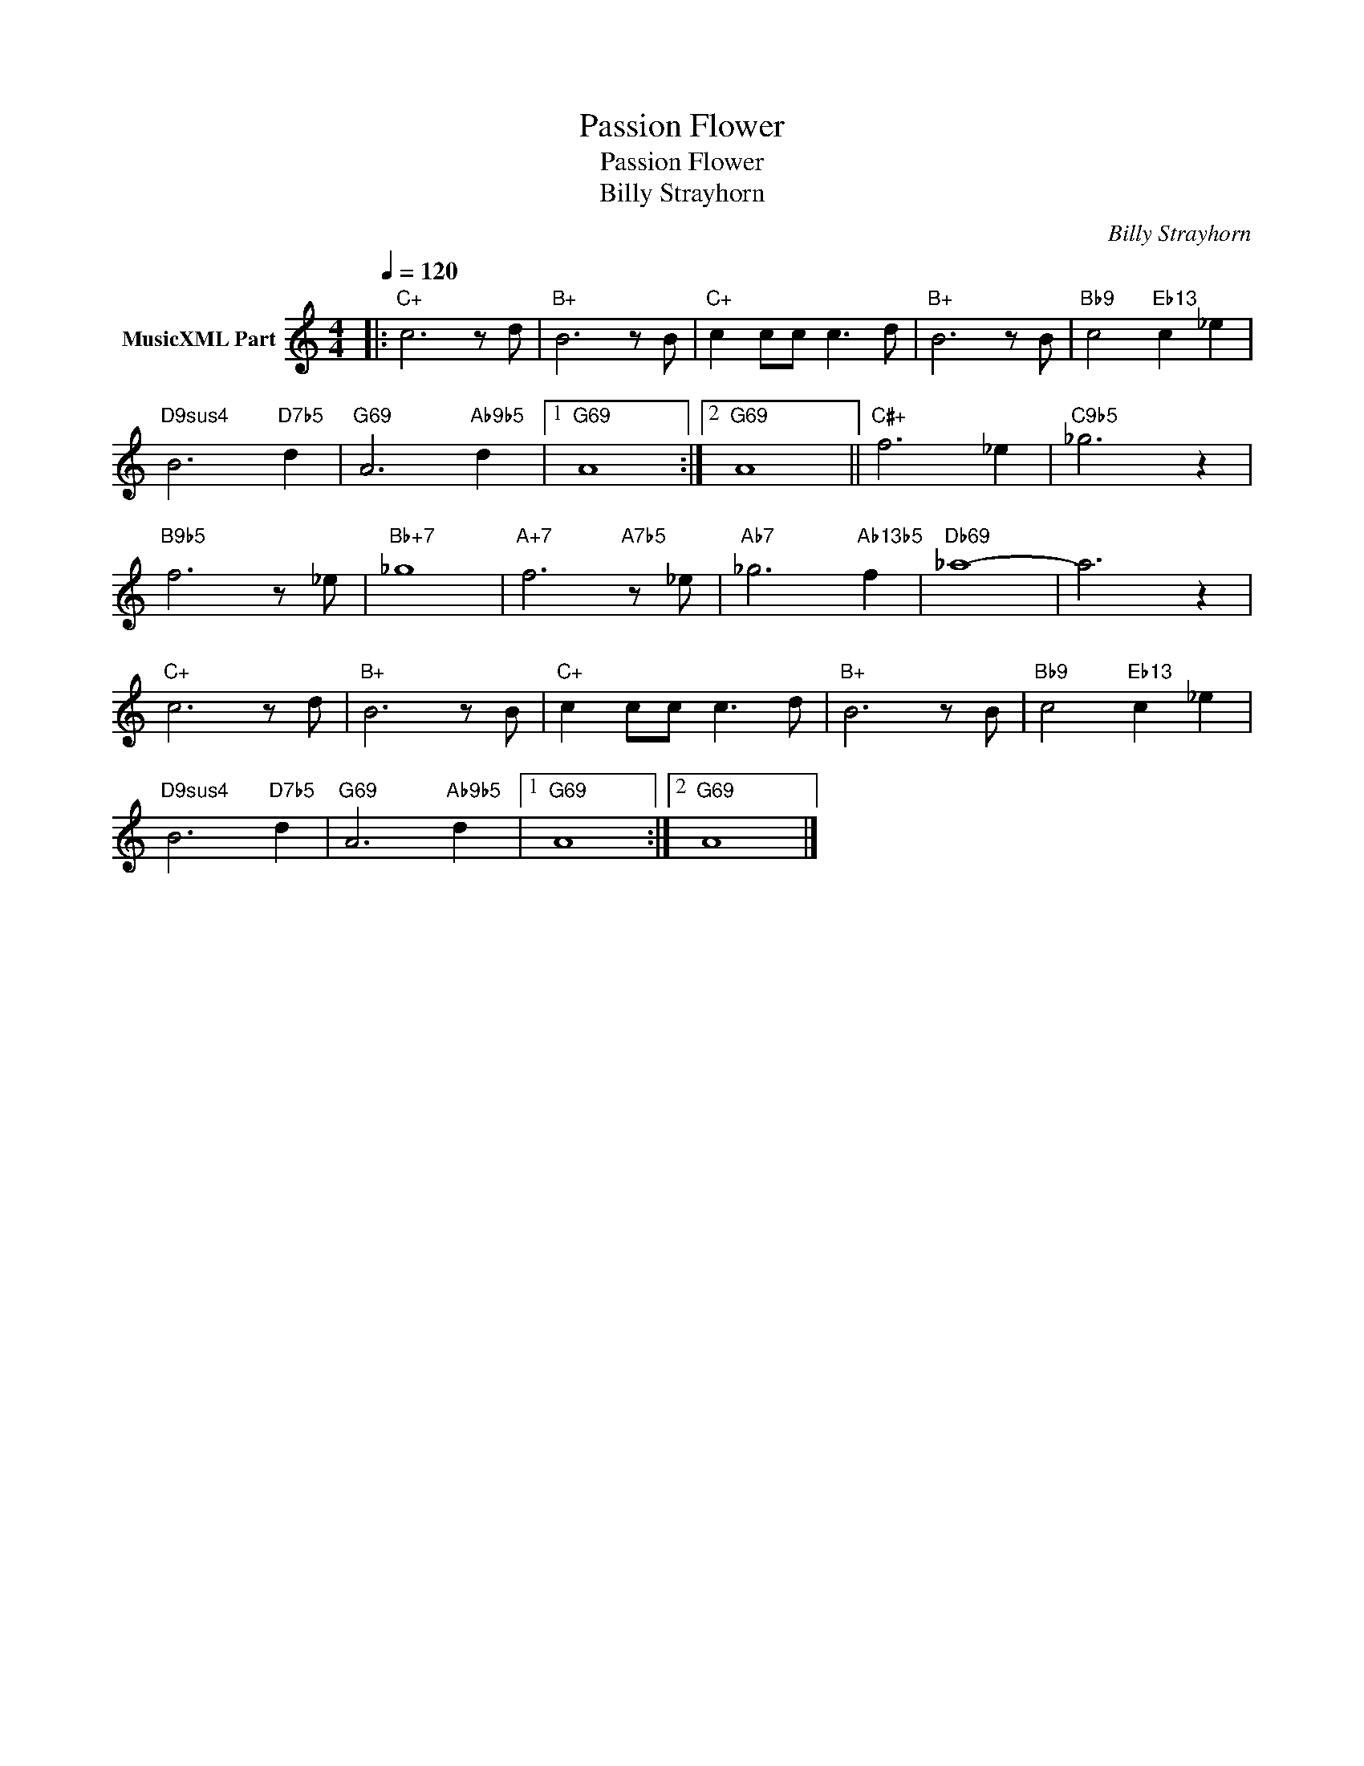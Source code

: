 X:1
T:Passion Flower
T:Passion Flower
T:Billy Strayhorn
C:Billy Strayhorn
Z:All Rights Reserved
L:1/8
Q:1/4=120
M:4/4
K:C
V:1 treble nm="MusicXML Part"
%%MIDI program 0
%%MIDI control 7 102
%%MIDI control 10 64
V:1
|:"C+" c6 z d |"B+" B6 z B |"C+" c2 cc c3 d |"B+" B6 z B |"Bb9" c4"Eb13" c2 _e2 | %5
"D9sus4" B6"D7b5" d2 |"G69" A6"Ab9b5" d2 |1"G69" A8 :|2"G69" A8 ||"C#+" f6 _e2 |"C9b5" _g6 z2 | %11
"B9b5" f6 z _e |"Bb+7" _g8 |"A+7" f6"A7b5" z _e |"Ab7" _g6"Ab13b5" f2 |"Db69" _a8- | a6 z2 | %17
"C+" c6 z d |"B+" B6 z B |"C+" c2 cc c3 d |"B+" B6 z B |"Bb9" c4"Eb13" c2 _e2 | %22
"D9sus4" B6"D7b5" d2 |"G69" A6"Ab9b5" d2 |1"G69" A8 :|2"G69" A8 |] %26

